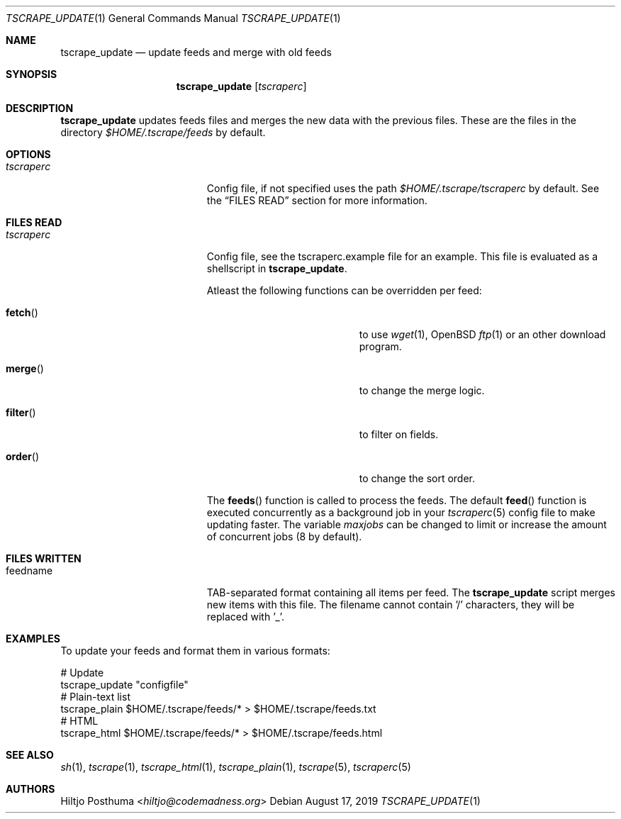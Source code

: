 .Dd August 17, 2019
.Dt TSCRAPE_UPDATE 1
.Os
.Sh NAME
.Nm tscrape_update
.Nd update feeds and merge with old feeds
.Sh SYNOPSIS
.Nm
.Op Ar tscraperc
.Sh DESCRIPTION
.Nm
updates feeds files and merges the new data with the previous files.
These are the files in the directory
.Pa $HOME/.tscrape/feeds
by default.
.Sh OPTIONS
.Bl -tag -width 17n
.It Ar tscraperc
Config file, if not specified uses the path
.Pa $HOME/.tscrape/tscraperc
by default.
See the
.Sx FILES READ
section for more information.
.El
.Sh FILES READ
.Bl -tag -width 17n
.It Ar tscraperc
Config file, see the tscraperc.example file for an example.
This file is evaluated as a shellscript in
.Nm .
.Pp
Atleast the following functions can be overridden per feed:
.Bl -tag -width 17n
.It Fn fetch
to use
.Xr wget 1 ,
OpenBSD
.Xr ftp 1
or an other download program.
.It Fn merge
to change the merge logic.
.It Fn filter
to filter on fields.
.It Fn order
to change the sort order.
.El
.Pp
The
.Fn feeds
function is called to process the feeds.
The default
.Fn feed
function is executed concurrently as a background job in your
.Xr tscraperc 5
config file to make updating faster.
The variable
.Va maxjobs
can be changed to limit or increase the amount of concurrent jobs (8 by
default).
.El
.Sh FILES WRITTEN
.Bl -tag -width 17n
.It feedname
TAB-separated format containing all items per feed.
The
.Nm
script merges new items with this file.
The filename cannot contain '/' characters, they will be replaced with '_'.
.El
.Sh EXAMPLES
To update your feeds and format them in various formats:
.Bd -literal
# Update
tscrape_update "configfile"
# Plain-text list
tscrape_plain $HOME/.tscrape/feeds/* > $HOME/.tscrape/feeds.txt
# HTML
tscrape_html $HOME/.tscrape/feeds/* > $HOME/.tscrape/feeds.html
.Ed
.Sh SEE ALSO
.Xr sh 1 ,
.Xr tscrape 1 ,
.Xr tscrape_html 1 ,
.Xr tscrape_plain 1 ,
.Xr tscrape 5 ,
.Xr tscraperc 5
.Sh AUTHORS
.An Hiltjo Posthuma Aq Mt hiltjo@codemadness.org
